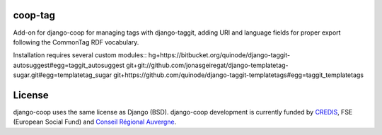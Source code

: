 coop-tag
===============================================
Add-on for django-coop for managing tags with django-taggit, adding URI and language fields for proper export following the CommonTag RDF vocabulary.

Installation requires several custom modules::
hg+https://bitbucket.org/quinode/django-taggit-autosuggest#egg=taggit_autosuggest
git+git://github.com/jonasgeiregat/django-templatetag-sugar.git#egg=templatetag_sugar
git+https://github.com/quinode/django-taggit-templatetags#egg=taggit_templatetags



License
=======
django-coop uses the same license as Django (BSD).
django-coop development is currently funded by `CREDIS <http://credis.org/>`_, FSE (European Social Fund) and `Conseil Régional Auvergne <http://www.auvergne.fr/>`_.
